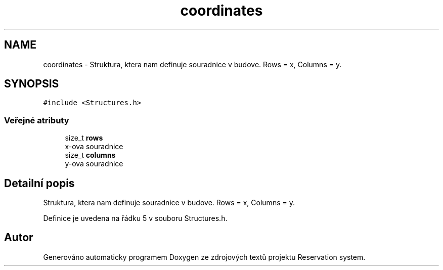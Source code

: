 .TH "coordinates" 3 "ne 28. kvě 2017" "Version 1.0.0.1" "Reservation system" \" -*- nroff -*-
.ad l
.nh
.SH NAME
coordinates \- Struktura, ktera nam definuje souradnice v budove\&. Rows = x, Columns = y\&.  

.SH SYNOPSIS
.br
.PP
.PP
\fC#include <Structures\&.h>\fP
.SS "Veřejné atributy"

.in +1c
.ti -1c
.RI "size_t \fBrows\fP"
.br
.RI "x-ova souradnice "
.ti -1c
.RI "size_t \fBcolumns\fP"
.br
.RI "y-ova souradnice "
.in -1c
.SH "Detailní popis"
.PP 
Struktura, ktera nam definuje souradnice v budove\&. Rows = x, Columns = y\&. 
.PP
Definice je uvedena na řádku 5 v souboru Structures\&.h\&.

.SH "Autor"
.PP 
Generováno automaticky programem Doxygen ze zdrojových textů projektu Reservation system\&.
